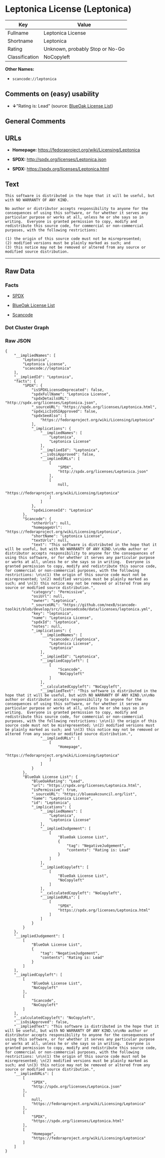 * Leptonica License (Leptonica)

| Key              | Value                             |
|------------------+-----------------------------------|
| Fullname         | Leptonica License                 |
| Shortname        | Leptonica                         |
| Rating           | Unknown, probably Stop or No-Go   |
| Classification   | NoCopyleft                        |

*Other Names:*

- =scancode://leptonica=

** Comments on (easy) usability

- *↓*"Rating is: Lead" (source:
  [[https://blueoakcouncil.org/list][BlueOak License List]])

** General Comments

** URLs

- *Homepage:* https://fedoraproject.org/wiki/Licensing/Leptonica

- *SPDX:* http://spdx.org/licenses/Leptonica.json

- *SPDX:* https://spdx.org/licenses/Leptonica.html

** Text

#+BEGIN_EXAMPLE
  This software is distributed in the hope that it will be useful, but with NO WARRANTY OF ANY KIND.

  No author or distributor accepts responsibility to anyone for the consequences of using this software, or for whether it serves any particular purpose or works at all, unless he or she says so in writing.  Everyone is granted permission to copy, modify and redistribute this source code, for commercial or non-commercial purposes, with the following restrictions: 

  (1) the origin of this source code must not be misrepresented; 
  (2) modified versions must be plainly marked as such; and 
  (3) this notice may not be removed or altered from any source or modified source distribution.
#+END_EXAMPLE

--------------

** Raw Data

*** Facts

- [[https://spdx.org/licenses/Leptonica.html][SPDX]]

- [[https://blueoakcouncil.org/list][BlueOak License List]]

- [[https://github.com/nexB/scancode-toolkit/blob/develop/src/licensedcode/data/licenses/leptonica.yml][Scancode]]

*** Dot Cluster Graph

[[../dot/Leptonica.svg]]

*** Raw JSON

#+BEGIN_EXAMPLE
  {
      "__impliedNames": [
          "Leptonica",
          "Leptonica License",
          "scancode://leptonica"
      ],
      "__impliedId": "Leptonica",
      "facts": {
          "SPDX": {
              "isSPDXLicenseDeprecated": false,
              "spdxFullName": "Leptonica License",
              "spdxDetailsURL": "http://spdx.org/licenses/Leptonica.json",
              "_sourceURL": "https://spdx.org/licenses/Leptonica.html",
              "spdxLicIsOSIApproved": false,
              "spdxSeeAlso": [
                  "https://fedoraproject.org/wiki/Licensing/Leptonica"
              ],
              "_implications": {
                  "__impliedNames": [
                      "Leptonica",
                      "Leptonica License"
                  ],
                  "__impliedId": "Leptonica",
                  "__isOsiApproved": false,
                  "__impliedURLs": [
                      [
                          "SPDX",
                          "http://spdx.org/licenses/Leptonica.json"
                      ],
                      [
                          null,
                          "https://fedoraproject.org/wiki/Licensing/Leptonica"
                      ]
                  ]
              },
              "spdxLicenseId": "Leptonica"
          },
          "Scancode": {
              "otherUrls": null,
              "homepageUrl": "https://fedoraproject.org/wiki/Licensing/Leptonica",
              "shortName": "Leptonica License",
              "textUrls": null,
              "text": "This software is distributed in the hope that it will be useful, but with NO WARRANTY OF ANY KIND.\n\nNo author or distributor accepts responsibility to anyone for the consequences of using this software, or for whether it serves any particular purpose or works at all, unless he or she says so in writing.  Everyone is granted permission to copy, modify and redistribute this source code, for commercial or non-commercial purposes, with the following restrictions: \n\n(1) the origin of this source code must not be misrepresented; \n(2) modified versions must be plainly marked as such; and \n(3) this notice may not be removed or altered from any source or modified source distribution.",
              "category": "Permissive",
              "osiUrl": null,
              "owner": "Leptonica",
              "_sourceURL": "https://github.com/nexB/scancode-toolkit/blob/develop/src/licensedcode/data/licenses/leptonica.yml",
              "key": "leptonica",
              "name": "Leptonica License",
              "spdxId": "Leptonica",
              "notes": null,
              "_implications": {
                  "__impliedNames": [
                      "scancode://leptonica",
                      "Leptonica License",
                      "Leptonica"
                  ],
                  "__impliedId": "Leptonica",
                  "__impliedCopyleft": [
                      [
                          "Scancode",
                          "NoCopyleft"
                      ]
                  ],
                  "__calculatedCopyleft": "NoCopyleft",
                  "__impliedText": "This software is distributed in the hope that it will be useful, but with NO WARRANTY OF ANY KIND.\n\nNo author or distributor accepts responsibility to anyone for the consequences of using this software, or for whether it serves any particular purpose or works at all, unless he or she says so in writing.  Everyone is granted permission to copy, modify and redistribute this source code, for commercial or non-commercial purposes, with the following restrictions: \n\n(1) the origin of this source code must not be misrepresented; \n(2) modified versions must be plainly marked as such; and \n(3) this notice may not be removed or altered from any source or modified source distribution.",
                  "__impliedURLs": [
                      [
                          "Homepage",
                          "https://fedoraproject.org/wiki/Licensing/Leptonica"
                      ]
                  ]
              }
          },
          "BlueOak License List": {
              "BlueOakRating": "Lead",
              "url": "https://spdx.org/licenses/Leptonica.html",
              "isPermissive": true,
              "_sourceURL": "https://blueoakcouncil.org/list",
              "name": "Leptonica License",
              "id": "Leptonica",
              "_implications": {
                  "__impliedNames": [
                      "Leptonica",
                      "Leptonica License"
                  ],
                  "__impliedJudgement": [
                      [
                          "BlueOak License List",
                          {
                              "tag": "NegativeJudgement",
                              "contents": "Rating is: Lead"
                          }
                      ]
                  ],
                  "__impliedCopyleft": [
                      [
                          "BlueOak License List",
                          "NoCopyleft"
                      ]
                  ],
                  "__calculatedCopyleft": "NoCopyleft",
                  "__impliedURLs": [
                      [
                          "SPDX",
                          "https://spdx.org/licenses/Leptonica.html"
                      ]
                  ]
              }
          }
      },
      "__impliedJudgement": [
          [
              "BlueOak License List",
              {
                  "tag": "NegativeJudgement",
                  "contents": "Rating is: Lead"
              }
          ]
      ],
      "__impliedCopyleft": [
          [
              "BlueOak License List",
              "NoCopyleft"
          ],
          [
              "Scancode",
              "NoCopyleft"
          ]
      ],
      "__calculatedCopyleft": "NoCopyleft",
      "__isOsiApproved": false,
      "__impliedText": "This software is distributed in the hope that it will be useful, but with NO WARRANTY OF ANY KIND.\n\nNo author or distributor accepts responsibility to anyone for the consequences of using this software, or for whether it serves any particular purpose or works at all, unless he or she says so in writing.  Everyone is granted permission to copy, modify and redistribute this source code, for commercial or non-commercial purposes, with the following restrictions: \n\n(1) the origin of this source code must not be misrepresented; \n(2) modified versions must be plainly marked as such; and \n(3) this notice may not be removed or altered from any source or modified source distribution.",
      "__impliedURLs": [
          [
              "SPDX",
              "http://spdx.org/licenses/Leptonica.json"
          ],
          [
              null,
              "https://fedoraproject.org/wiki/Licensing/Leptonica"
          ],
          [
              "SPDX",
              "https://spdx.org/licenses/Leptonica.html"
          ],
          [
              "Homepage",
              "https://fedoraproject.org/wiki/Licensing/Leptonica"
          ]
      ]
  }
#+END_EXAMPLE